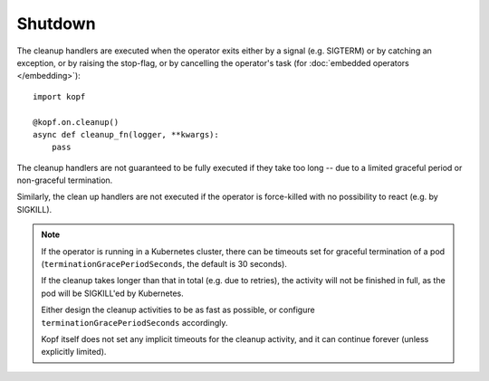 ========
Shutdown
========

The cleanup handlers are executed when the operator exits
either by a signal (e.g. SIGTERM) or by catching an exception,
or by raising the stop-flag, or by cancelling the operator's task
(for :doc:`embedded operators </embedding>`)::

    import kopf

    @kopf.on.cleanup()
    async def cleanup_fn(logger, **kwargs):
        pass

The cleanup handlers are not guaranteed to be fully executed if they take
too long -- due to a limited graceful period or non-graceful termination.

Similarly, the clean up handlers are not executed if the operator
is force-killed with no possibility to react (e.g. by SIGKILL).

.. note::

    If the operator is running in a Kubernetes cluster, there can be
    timeouts set for graceful termination of a pod
    (``terminationGracePeriodSeconds``, the default is 30 seconds).

    If the cleanup takes longer than that in total (e.g. due to retries),
    the activity will not be finished in full,
    as the pod will be SIGKILL'ed by Kubernetes.

    Either design the cleanup activities to be as fast as possible,
    or configure ``terminationGracePeriodSeconds`` accordingly.

    Kopf itself does not set any implicit timeouts for the cleanup activity,
    and it can continue forever (unless explicitly limited).

